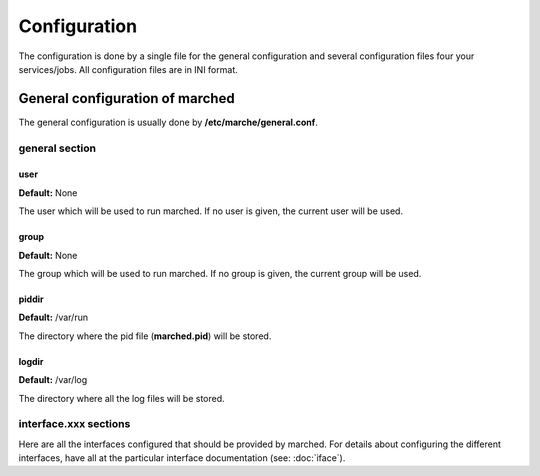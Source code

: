 Configuration
-------------

The configuration is done by a single file for the general configuration and several configuration files four your services/jobs.
All configuration files are in INI format.

General configuration of marched
~~~~~~~~~~~~~~~~~~~~~~~~~~~~~~~~

The general configuration is usually done by **/etc/marche/general.conf**.

general section
+++++++++++++++

user
####

**Default:** None

The user which will be used to run marched.
If no user is given, the current user will be used.

group
#####

**Default:** None

The group which will be used to run marched.
If no group is given, the current group will be used.


piddir
######

**Default:** /var/run

The directory where the pid file (**marched.pid**) will be stored.

logdir
######

**Default:** /var/log

The directory where all the log files will be stored.


interface.xxx sections
++++++++++++++++++++++

Here are all the interfaces configured that should be provided by marched.
For details about configuring the different interfaces, have all at the particular
interface documentation (see: :doc:`iface`).

